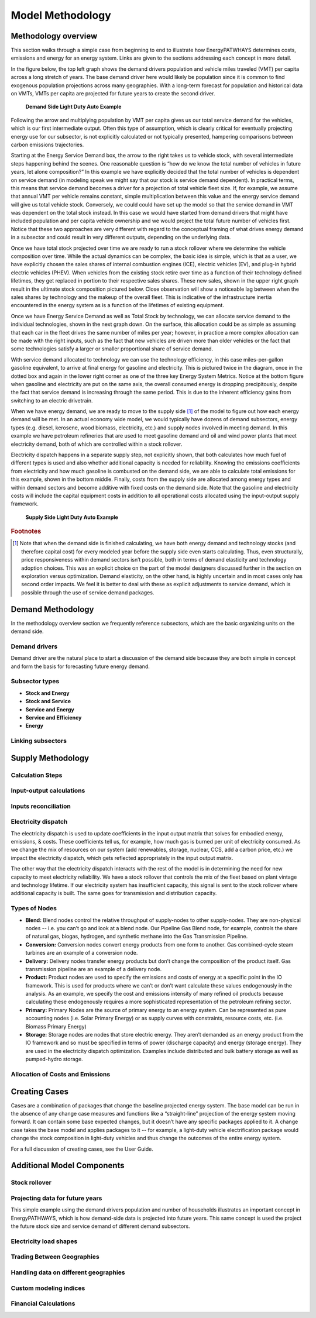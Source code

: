 ====================
Model Methodology
====================

Methodology overview
====================

This section walks through a simple case from beginning to end to illustrate how EnergyPATWHAYS determines costs, emissions and energy for an energy system. Links are given to the sections addressing each concept in more detail.

In the figure below, the top left graph shows the demand drivers population and vehicle miles traveled (VMT) per capita across a long stretch of years. The base demand driver here would likely be population since it is common to find exogenous population projections across many geographies. With a long-term forecast for population and historical data on VMTs, VMTs per capita are projected for future years to create the second driver.

   **Demand Side Light Duty Auto Example**

.. figure::  images/model_flow_demand.png
   :align: center

Following the arrow and multiplying population by VMT per capita gives us our total service demand for the vehicles, which is our first intermediate output. Often this type of assumption, which is clearly critical for eventually projecting energy use for our subsector, is not explicitly calculated or not typically presented, hampering comparisons between carbon emissions trajectories.

Starting at the Energy Service Demand box, the arrow to the right takes us to vehicle stock, with several intermediate steps happening behind the scenes. One reasonable question is “how do we know the total number of vehicles in future years, let alone composition?” In this example we have explicitly decided that the total number of vehicles is dependent on service demand (in modeling speak we might say that our stock is service demand dependent). In practical terms, this means that service demand becomes a driver for a projection of total vehicle fleet size. If, for example, we assume that annual VMT per vehicle remains constant, simple multiplication between this value and the energy service demand will give us total vehicle stock. Conversely, we could could have set up the model so that the service demand in VMT was dependent on the total stock instead. In this case we would have started from demand drivers that might have included population and per capita vehicle ownership and we would project the total future number of vehicles first. Notice that these two approaches are very different with regard to the conceptual framing of what drives energy demand in a subsector and could result in very different outputs, depending on the underlying data.

Once we have total stock projected over time we are ready to run a stock rollover where we determine the vehicle composition over time. While the actual dynamics can be complex, the basic idea is simple, which is that as a user, we have explicitly chosen the sales shares of internal combustion engines (ICE), electric vehicles (EV), and plug-in hybrid electric vehicles (PHEV). When vehicles from the existing stock retire over time as a function of their technology defined lifetimes, they get replaced in portion to their respective sales shares. These new sales, shown in the upper right graph result in the ultimate stock composition pictured below. Close observation will show a noticeable lag between when the sales shares by technology and the makeup of the overall fleet. This is indicative of the infrastructure inertia encountered in the energy system as is a function of the lifetimes of existing equipment.

Once we have Energy Service Demand as well as Total Stock by technology, we can allocate service demand to the individual technologies, shown in the next graph down. On the surface, this allocation could be as simple as assuming that each car in the fleet drives the same number of miles per year; however, in practice a more complex allocation can be made with the right inputs, such as the fact that new vehicles are driven more than older vehicles or the fact that some technologies satisfy a larger or smaller proportional share of service demand.

With service demand allocated to technology we can use the technology efficiency, in this case miles-per-gallon gasoline equivalent, to arrive at final energy for gasoline and electricity. This is pictured twice in the diagram, once in the dotted box and again in the lower right corner as one of the three key Energy System Metrics. Notice at the bottom figure when gasoline and electricity are put on the same axis, the overall consumed energy is dropping precipitously, despite the fact that service demand is increasing through the same period. This is due to the inherent efficiency gains from switching to an electric drivetrain.

When we have energy demand, we are ready to move to the supply side [#price_response]_ of the model to figure out how each energy demand will be met. In an actual economy wide model, we would typically have dozens of demand subsectors, energy types (e.g. diesel, kerosene, wood biomass, electricity, etc.) and supply nodes involved in meeting demand. In this example we have petroleum refineries that are used to meet gasoline demand and oil and wind power plants that meet electricity demand, both of which are controlled within a stock rollover.

Electricity dispatch happens in a separate supply step, not explicitly shown, that both calculates how much fuel of different types is used and also whether additional capacity is needed for reliability. Knowing the emissions coefficients from electricity and how much gasoline is combusted on the demand side, we are able to calculate total emissions for this example, shown in the bottom middle. Finally, costs from the supply side are allocated among energy types and within demand sectors and become additive with fixed costs on the demand side. Note that the gasoline and electricity costs will include the capital equipment costs in addition to all operational costs allocated using the input-output supply framework.

   **Supply Side Light Duty Auto Example**
 
.. figure::  images/model_flow_supply.png
   :align: center

.. rubric:: Footnotes

.. [#price_response] Note that when the demand side is finished calculating, we have both energy demand and technology stocks (and therefore capital cost) for every modeled year before the supply side even starts calculating. Thus, even structurally, price responsiveness within demand sectors isn’t possible, both in terms of demand elasticity and technology adoption choices. This was an explicit choice on the part of the model designers discussed further in the section on exploration versus optimization. Demand elasticity, on the other hand, is highly uncertain and in most cases only has second order impacts. We feel it is better to deal with these as explicit adjustments to service demand, which is possible through the use of service demand packages.

Demand Methodology
==================
In the methodology overview section we frequently reference subsectors, which are the basic organizing units on the demand side.

Demand drivers
--------------
Demand driver are the natural place to start a discussion of the demand side because they are both simple in concept and form the basis for forecasting future energy demand.

Subsector types
---------------

- **Stock and Energy**
- **Stock and Service**
- **Service and Energy**
- **Service and Efficiency**
- **Energy**

Linking subsectors
------------------

Supply Methodology
==================

Calculation Steps
-----------------

Input-output calculations
-------------------------

Inputs reconciliation
---------------------

Electricity dispatch
--------------------

The electricity dispatch is used to update coefficients in the input output matrix that solves for embodied energy, emissions, & costs. These coefficients tell us, for example, how much gas is burned per unit of electricity consumed. As we change the mix of resources on our system (add renewables, storage, nuclear, CCS, add a carbon price, etc.) we impact the electricity dispatch, which gets reflected appropriately in the input output matrix.

The other way that the electricity dispatch interacts with the rest of the model is in determining the need for new capacity to meet electricity reliability. We have a stock rollover that controls the mix of the fleet based on plant vintage and technology lifetime. If our electricity system has insufficient capacity, this signal is sent to the stock rollover where additional capacity is built. The same goes for transmission and distribution capacity.

Types of Nodes
--------------

- **Blend:** Blend nodes control the relative throughput of supply-nodes to other supply-nodes. They are non-physical nodes -- i.e. you can’t go and look at a blend node. Our Pipeline Gas Blend node, for example, controls the share of natural gas, biogas, hydrogen, and synthetic methane into  the Gas Transmission Pipeline. 
- **Conversion:** Conversion nodes convert energy products from one form to another. Gas combined-cycle steam turbines are an example of a conversion node. 
- **Delivery:** Delivery nodes transfer energy products but don’t change the composition of the product itself. Gas transmission pipeline are an example of a delivery node. 
- **Product:** Product nodes are used to specify the emissions and costs of energy at a specific point in the IO framework. This is used for products where we can’t or don’t want calculate these values endogenously in the analysis. As an example, we specify the cost and emissions intensity of many refined oil products because calculating these endogenously requires a more sophisticated representation of the petroleum refining sector. 
- **Primary:** Primary Nodes are the source of primary energy to an energy system. Can be represented as pure accounting nodes (i.e. Solar Primary Energy) or as supply curves with constraints, resource costs, etc. (i.e. Biomass Primary Energy)
- **Storage:** Storage nodes are nodes that store electric energy. They aren’t demanded as an energy product from the IO framework and so must be specified in terms of power (discharge capacity) and energy (storage energy).  They are used in the electricity dispatch optimization. Examples include distributed and bulk battery storage as well as pumped-hydro storage.

Allocation of Costs and Emissions
---------------------------------

Creating Cases
==============

Cases are a combination of packages that change the baseline projected energy system. The base model can be run in the absence of any change case measures and functions like a “straight-line” projection of the energy system moving forward. It can contain some base expected changes, but it doesn’t have any specific packages applied to it. A change case takes the base model and applies packages to it -- for example, a light-duty vehicle electrification package would change the stock composition in light-duty vehicles and thus change the outcomes of the entire energy system.

For a full discussion of creating cases, see the User Guide.

Additional Model Components
===========================

Stock rollover
--------------

Projecting data for future years
--------------------------------
This simple example using the demand drivers population and number of households illustrates an important concept in EnergyPATHWAYS, which is how demand-side data is projected into future years. This same concept is used the project the future stock size and service demand of different demand subsectors.

Electricity load shapes
-----------------------

Trading Between Geographies
---------------------------

Handling data on different geographies
--------------------------------------

Custom modeling indices
-----------------------

Financial Calculations
----------------------
